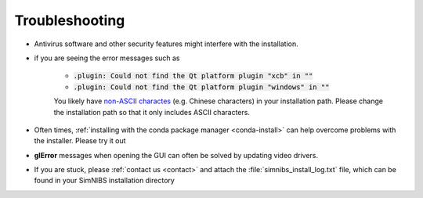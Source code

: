 Troubleshooting
===============

* Antivirus software and other security features might interfere with the installation.

* if you are seeing the error messages such as

    * :code:`.plugin: Could not find the Qt platform plugin "xcb" in ""`
    * :code:`.plugin: Could not find the Qt platform plugin "windows" in ""`

    You likely have `non-ASCII charactes <https://en.wikipedia.org/wiki/ASCII>`_ (e.g. Chinese characters) in your installation path. Please change the installation path so that it only includes ASCII characters.

* Often times, :ref:`installing with the conda package manager <conda-install>` can help overcome problems with the installer. Please try it out

* **glError** messages when opening the GUI can often be solved by updating video drivers.

* If you are stuck, please :ref:`contact us <contact>` and attach the :file:`simnibs_install_log.txt` file, which can be found in your SimNIBS installation directory
